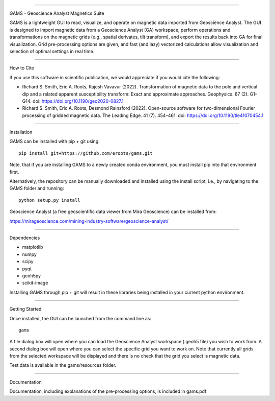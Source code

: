 ====

GAMS - Geoscience Analyst Magnetics Suite

GAMS is a lightweight GUI to read, visualize, and operate on magnetic data imported from Geoscience Analyst. 
The GUI is designed to import magnetic data from a Geoscience Analyst (GA) workspace, perform operations and transformations on the magnetic grids (e.g., spatial derivates, tilt transform), and export the results back into GA for final visualization. Grid pre-processing options are given, and fast (and lazy) vectorized calculations allow visualization and selection of optimal settings in real time.

====

How to Cite

If you use this software in scientific publication, we would appreciate if you would cite the following:

* Richard S. Smith, Eric A. Roots, Rajesh Vavavur (2022). Transformation of magnetic data to the pole and vertical dip and a related apparent susceptibility transform: Exact and approximate approaches. Geophysics. 87 (2). G1–G14. doi: https://doi.org/10.1190/geo2020-0827.1
* Richard S. Smith, Eric A. Roots, Desmond Rainsford (2022). Open-source software for two-dimensional Fourier processing of gridded magnetic data. The Leading Edge. 41 (7). 454–461. doi: https://doi.org/10.1190/tle41070454.1

====

Installation

GAMS can be installed with pip + git using::

	pip install git+https://github.com/eroots/gams.git

Note, that if you are installing GAMS to a newly created conda environment, you must install pip into that environment first.

Alternatively, the repository can be manually downloaded and installed using the install script, i.e., by navigating to the GAMS folder and running::

	python setup.py install

Geoscience Analyst (a free geoscientific data viewer from Mira Geoscience) can be installed from:

https://mirageoscience.com/mining-industry-software/geoscience-analyst/

====

Dependencies

* matplotlib
* numpy
* scipy
* pyqt
* geoh5py
* scikit-image

Installing GAMS through pip + git will result in these libraries being installed in your current python environment.

====

Getting Started

Once installed, the GUI can be launched from the command line as::

	gams

A file dialog box will open where you can load the Geoscience Analyst workspace (.geoh5 file) you wish to work from. A second dialog box will open where you can select the specific grid you want to work on. Note that currently all grids from the selected workspace will be displayed and there is no check that the grid you select is magnetic data.

Test data is available in the gams/resources folder.

====

Documentation

Documentation, including explanations of the pre-processing options, is included in gams.pdf
